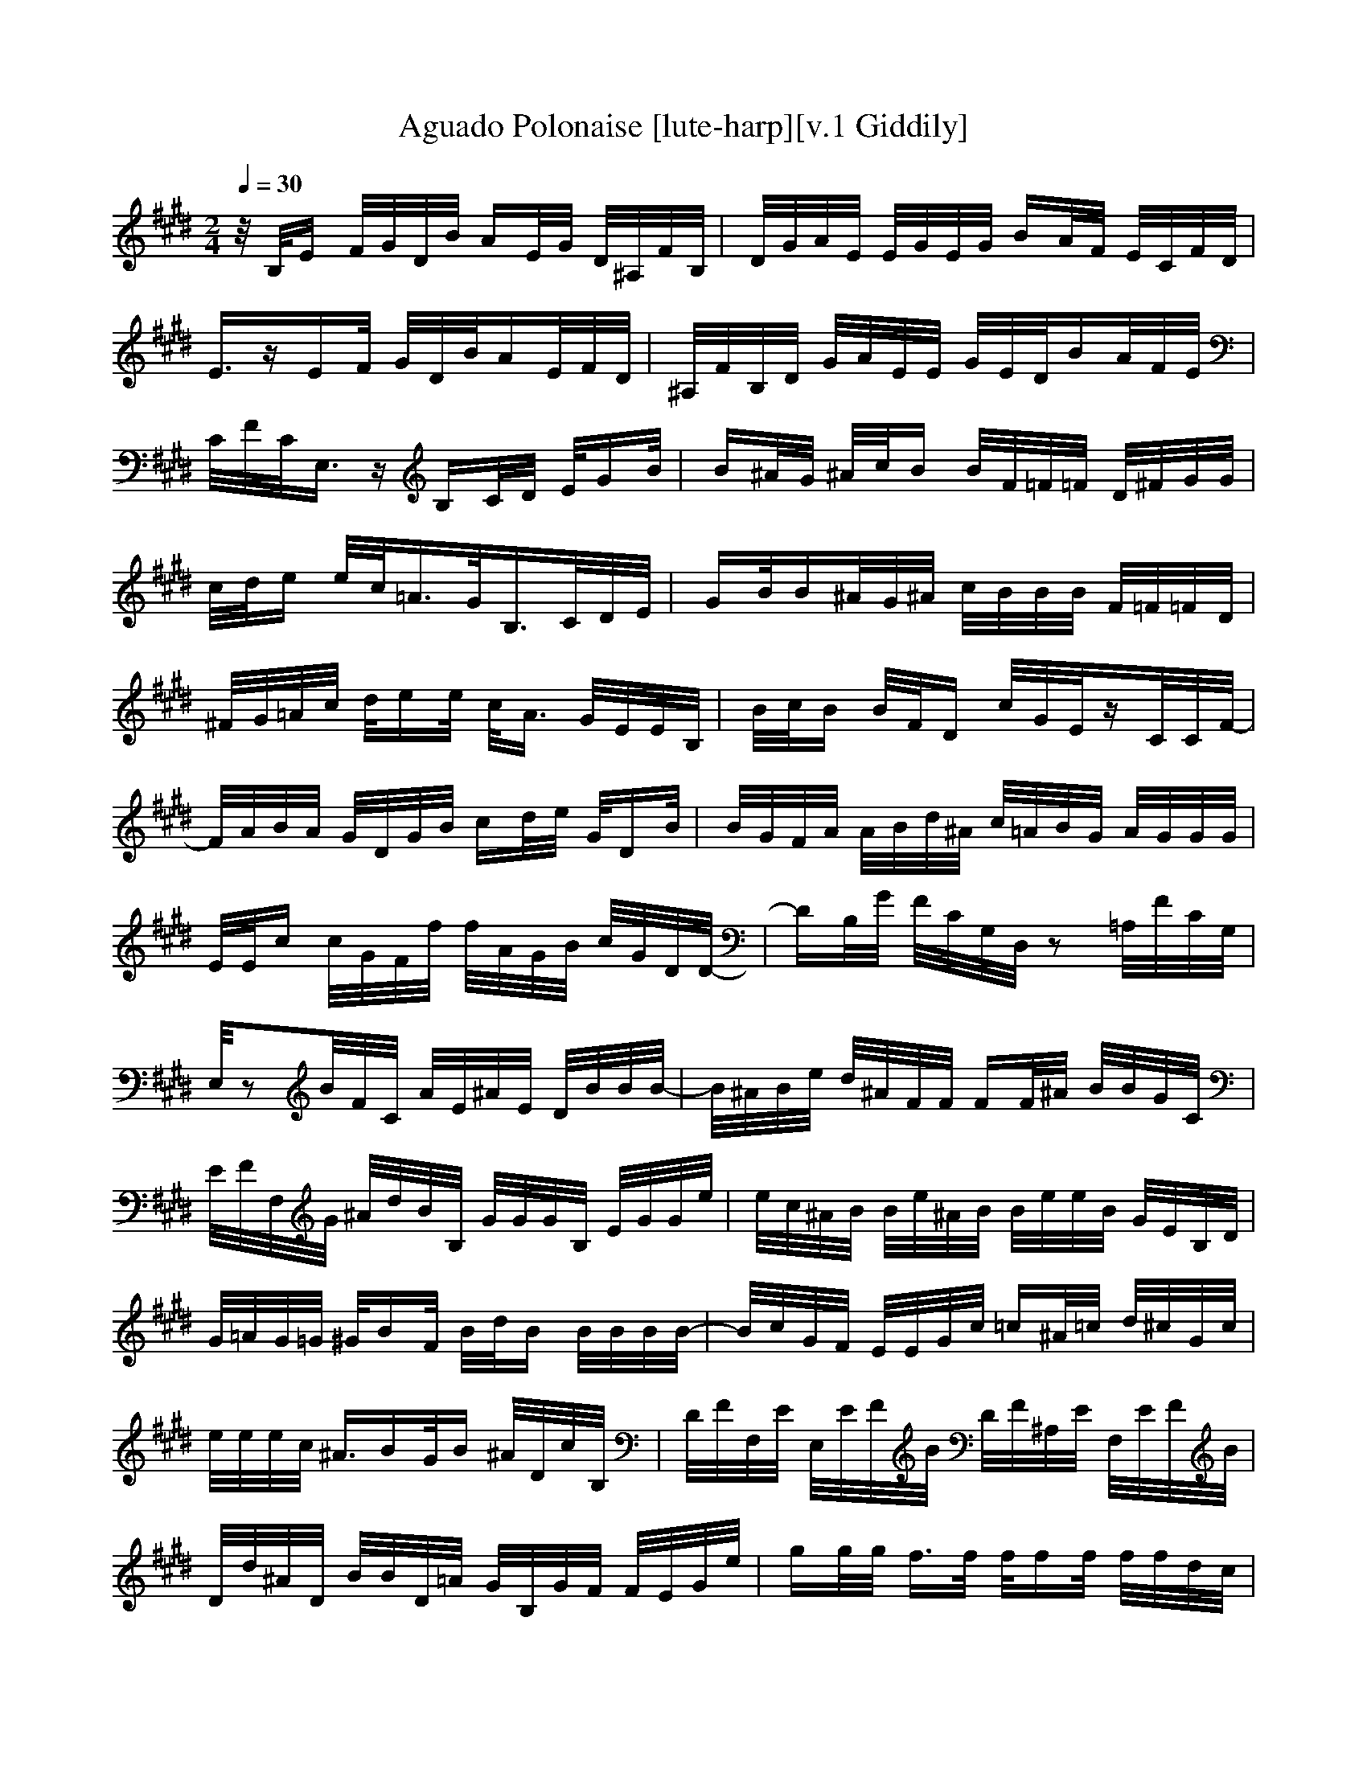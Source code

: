 X:1
T:Aguado Polonaise [lute-harp][v.1 Giddily]
Z:Giddily
M:2/4
N:m=2/4
L:1/16
N:Q:1/4=20
Q:1/4=30
K:E
z/2B,/2E F/2G/2D/2B/2 AE/2G/2 D/2^A,/2F/2B,/2|D/2G/2A/2E/2 E/2G/2E/2G/2 BA/2F/2 E/2C/2F/2D/2|
E3/2zEF/2 G/2D/2B/2AE/2F/2D/2|^A,/2F/2B,/2D/2 G/2A/2E/2E/2 G/2E/2D/2BA/2F/2E/2|
C/2F/2C/2E,3/2z B,C/2D/2 E/2GB/2|B^A/2G/2 ^A/2c/2B B/2F/2=F/2=F/2 D/2^F/2G/2G/2|
c/2d/2e e/2c/2=A3/2G/2B,3/2C/2D/2E/2|GB/2B^A/2G/2^A/2 c/2B/2B/2B/2 F/2=F/2=F/2D/2|
^F/2G/2=A/2c/2 d/2ee/2 c/2A3/2 G/2E/2E/2B,/2|B/2c/2B B/2F/2D c/2G/2E/2zC/2C/2F/2-|
F/2A/2B/2A/2 G/2D/2G/2B/2 cd/2e/2 G/2DB/2|B/2G/2F/2A/2 A/2B/2d/2^A/2 c/2=A/2B/2G/2 A/2G/2G/2G/2|
E/2E/2c c/2G/2F/2f/2 f/2A/2G/2B/2 c/2G/2D/2D/2-|DB,/2G/2 F/2C/2G,/2D,/2 z2 =A,/2F/2C/2G,/2|
E,/2z2B/2F/2C/2 A/2E/2^A/2E/2 D/2B/2B/2B/2-|B/2^A/2B/2e/2 d/2^A/2F/2F/2 FF/2^A/2 B/2B/2G/2C/2|
E/2F/2F,/2G/2 ^A/2d/2B/2B,/2 G/2G/2G/2B,/2 E/2G/2G/2e/2|e/2c/2^A/2B/2 B/2e/2^A/2B/2 B/2e/2e/2B/2 G/2E/2B,/2D/2|
G/2=A/2G/2=G/2 ^G/2BF/2 B/2d/2B B/2B/2B/2B/2-|B/2c/2G/2F/2 E/2E/2G/2c/2 =c^A/2=c/2 d/2^c/2G/2c/2|
e/2e/2e/2c/2 ^A3/2BG/2B ^A/2D/2c/2B,/2|D/2F/2F,/2E/2 E,/2E/2F/2B/2 D/2F/2^A,/2E/2 F,/2E/2F/2B/2|
D/2d/2^A/2D/2 B/2B/2D/2=A/2 G/2B,/2G/2F/2 F/2E/2G/2e/2|gg/2g/2 f3/2f/2 f/2ff/2 f/2f/2d/2c/2|
G/2E/2B,/2E/2 A/2A/2E/2e/2 d/2e/2f/2=f/2 =g/2^g/2=F,/2z/2|zd/2d/2 c/2d/2d/2B/2 zB,/2B,/2 D/2B,/2B,/2B,/2|
B,/2E/2B,/2B,/2 B,/2D/2B,/2B,/2 B,/2B,/2B,/2B,/2 B,/2B,3/2|zB,/2E/2 E/2G/2E/2D/2 BA/2F/2 G/2E/2B,/2C/2|
B,/2C/2F/2^A/2 E/2EE/2 E/2D/2B/2=A/2 F/2E/2G/2F/2|D/2D/2D2B, B,/2C/2E/2F/2 G/2BB/2-|
B/2^A/2^A/2c/2 B^A/2F/2 =FD/2=F/2 ^F/2=A/2B/2A/2|E3/2D/2 E/2G/2d/2^A/2 B/2B/2=A/2B/2 F/2G/2B/2c/2|
B/2B/2G/2B/2 A/2F/2E/2e/2 E/2A/2E/2G/2 E/2D/2=C/2^C/2|E/2=A,/2B,/2A,/2 B,/2C/2=D/2F/2 G/2A/2c/2d/2 d/2e/2^f/2e/2|
=c/2=c/2=c e/2ee/2 e/2^A/2^A/2^A/2 ^A/2B/2^A/2^A/2|B/2^A/2^A/2B/2 =A/2G/2G/2F/2 F/2G/2E/2B/2 ^c/2A/2E/2^D/2-|
D/2D/2D/2E/2 ^A,/2C/2G,/2D,3/2D,/2D,/2 E,/2zB,/2|E/2zB,/2 E,
